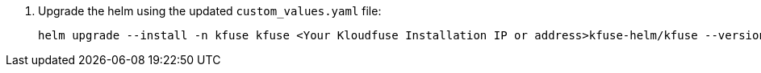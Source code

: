 // upgrade-helm-config

. Upgrade the helm using the updated `custom_values.yaml` file:
+
[,console]
----
helm upgrade --install -n kfuse kfuse <Your Kloudfuse Installation IP or address>kfuse-helm/kfuse --version 2.7.1  -f custom_values.yaml
----